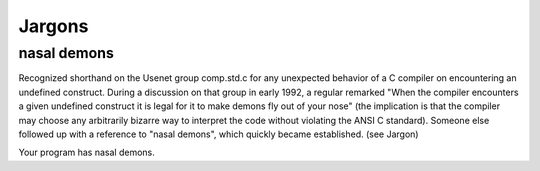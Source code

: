 ========================================
Jargons
========================================

nasal demons
========================================

Recognized shorthand on the Usenet group comp.std.c for any unexpected behavior of a C compiler on encountering an undefined construct. During a discussion on that group in early 1992, a regular remarked "When the compiler encounters a given undefined construct it is legal for it to make demons fly out of your nose" (the implication is that the compiler may choose any arbitrarily bizarre way to interpret the code without violating the ANSI C standard). Someone else followed up with a reference to "nasal demons", which quickly became established. (see Jargon)

Your program has nasal demons.
